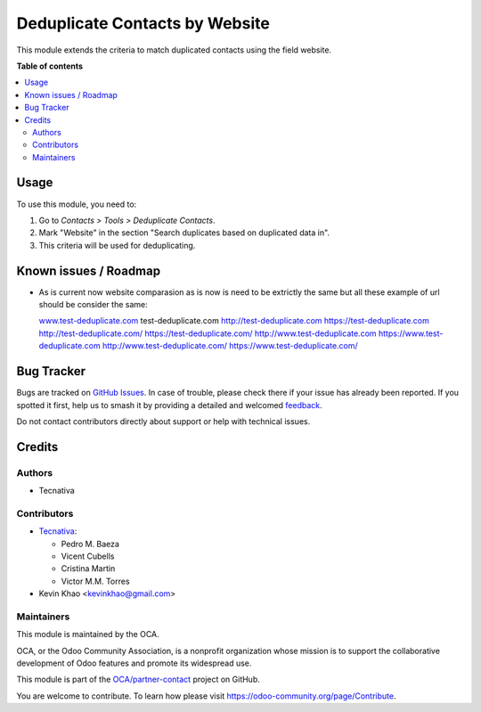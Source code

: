 ===============================
Deduplicate Contacts by Website
===============================

.. 
   !!!!!!!!!!!!!!!!!!!!!!!!!!!!!!!!!!!!!!!!!!!!!!!!!!!!
   !! This file is generated by oca-gen-addon-readme !!
   !! changes will be overwritten.                   !!
   !!!!!!!!!!!!!!!!!!!!!!!!!!!!!!!!!!!!!!!!!!!!!!!!!!!!
   !! source digest: sha256:f1a3de34b40aa6c018f3986a4a89c26ff29da40101e03e0a63e14f25f1f74c6e
   !!!!!!!!!!!!!!!!!!!!!!!!!!!!!!!!!!!!!!!!!!!!!!!!!!!!

.. |badge1| image:: https://img.shields.io/badge/maturity-Beta-yellow.png
    :target: https://odoo-community.org/page/development-status
    :alt: Beta
.. |badge2| image:: https://img.shields.io/badge/licence-AGPL--3-blue.png
    :target: http://www.gnu.org/licenses/agpl-3.0-standalone.html
    :alt: License: AGPL-3
.. |badge3| image:: https://img.shields.io/badge/github-OCA%2Fpartner--contact-lightgray.png?logo=github
    :target: https://github.com/OCA/partner-contact/tree/17.0/partner_deduplicate_by_website
    :alt: OCA/partner-contact
.. |badge4| image:: https://img.shields.io/badge/weblate-Translate%20me-F47D42.png
    :target: https://translation.odoo-community.org/projects/partner-contact-17-0/partner-contact-17-0-partner_deduplicate_by_website
    :alt: Translate me on Weblate
.. |badge5| image:: https://img.shields.io/badge/runboat-Try%20me-875A7B.png
    :target: https://runboat.odoo-community.org/builds?repo=OCA/partner-contact&target_branch=17.0
    :alt: Try me on Runboat

|badge1| |badge2| |badge3| |badge4| |badge5|

This module extends the criteria to match duplicated contacts using the
field website.

**Table of contents**

.. contents::
   :local:

Usage
=====

To use this module, you need to:

1. Go to *Contacts > Tools > Deduplicate Contacts*.
2. Mark "Website" in the section "Search duplicates based on duplicated
   data in".
3. This criteria will be used for deduplicating.

Known issues / Roadmap
======================

-  As is current now website comparasion as is now is need to be
   extrictly the same but all these example of url should be consider
   the same:

   `www.test-deduplicate.com <http://www.test-deduplicate.com>`__
   test-deduplicate.com
   `http://test-deduplicate.com <http://test-deduplicate.com>`__
   `https://test-deduplicate.com <https://test-deduplicate.com>`__
   `http://test-deduplicate.com/ <http://test-deduplicate.com/>`__
   `https://test-deduplicate.com/ <https://test-deduplicate.com/>`__
   `http://www.test-deduplicate.com <http://www.test-deduplicate.com>`__
   `https://www.test-deduplicate.com <https://www.test-deduplicate.com>`__
   `http://www.test-deduplicate.com/ <http://www.test-deduplicate.com/>`__
   `https://www.test-deduplicate.com/ <https://www.test-deduplicate.com/>`__

Bug Tracker
===========

Bugs are tracked on `GitHub Issues <https://github.com/OCA/partner-contact/issues>`_.
In case of trouble, please check there if your issue has already been reported.
If you spotted it first, help us to smash it by providing a detailed and welcomed
`feedback <https://github.com/OCA/partner-contact/issues/new?body=module:%20partner_deduplicate_by_website%0Aversion:%2017.0%0A%0A**Steps%20to%20reproduce**%0A-%20...%0A%0A**Current%20behavior**%0A%0A**Expected%20behavior**>`_.

Do not contact contributors directly about support or help with technical issues.

Credits
=======

Authors
-------

* Tecnativa

Contributors
------------

-  `Tecnativa <https://www.tecnativa.com>`__:

   -  Pedro M. Baeza
   -  Vicent Cubells
   -  Cristina Martin
   -  Victor M.M. Torres

-  Kevin Khao <kevinkhao@gmail.com>

Maintainers
-----------

This module is maintained by the OCA.

.. image:: https://odoo-community.org/logo.png
   :alt: Odoo Community Association
   :target: https://odoo-community.org

OCA, or the Odoo Community Association, is a nonprofit organization whose
mission is to support the collaborative development of Odoo features and
promote its widespread use.

This module is part of the `OCA/partner-contact <https://github.com/OCA/partner-contact/tree/17.0/partner_deduplicate_by_website>`_ project on GitHub.

You are welcome to contribute. To learn how please visit https://odoo-community.org/page/Contribute.
